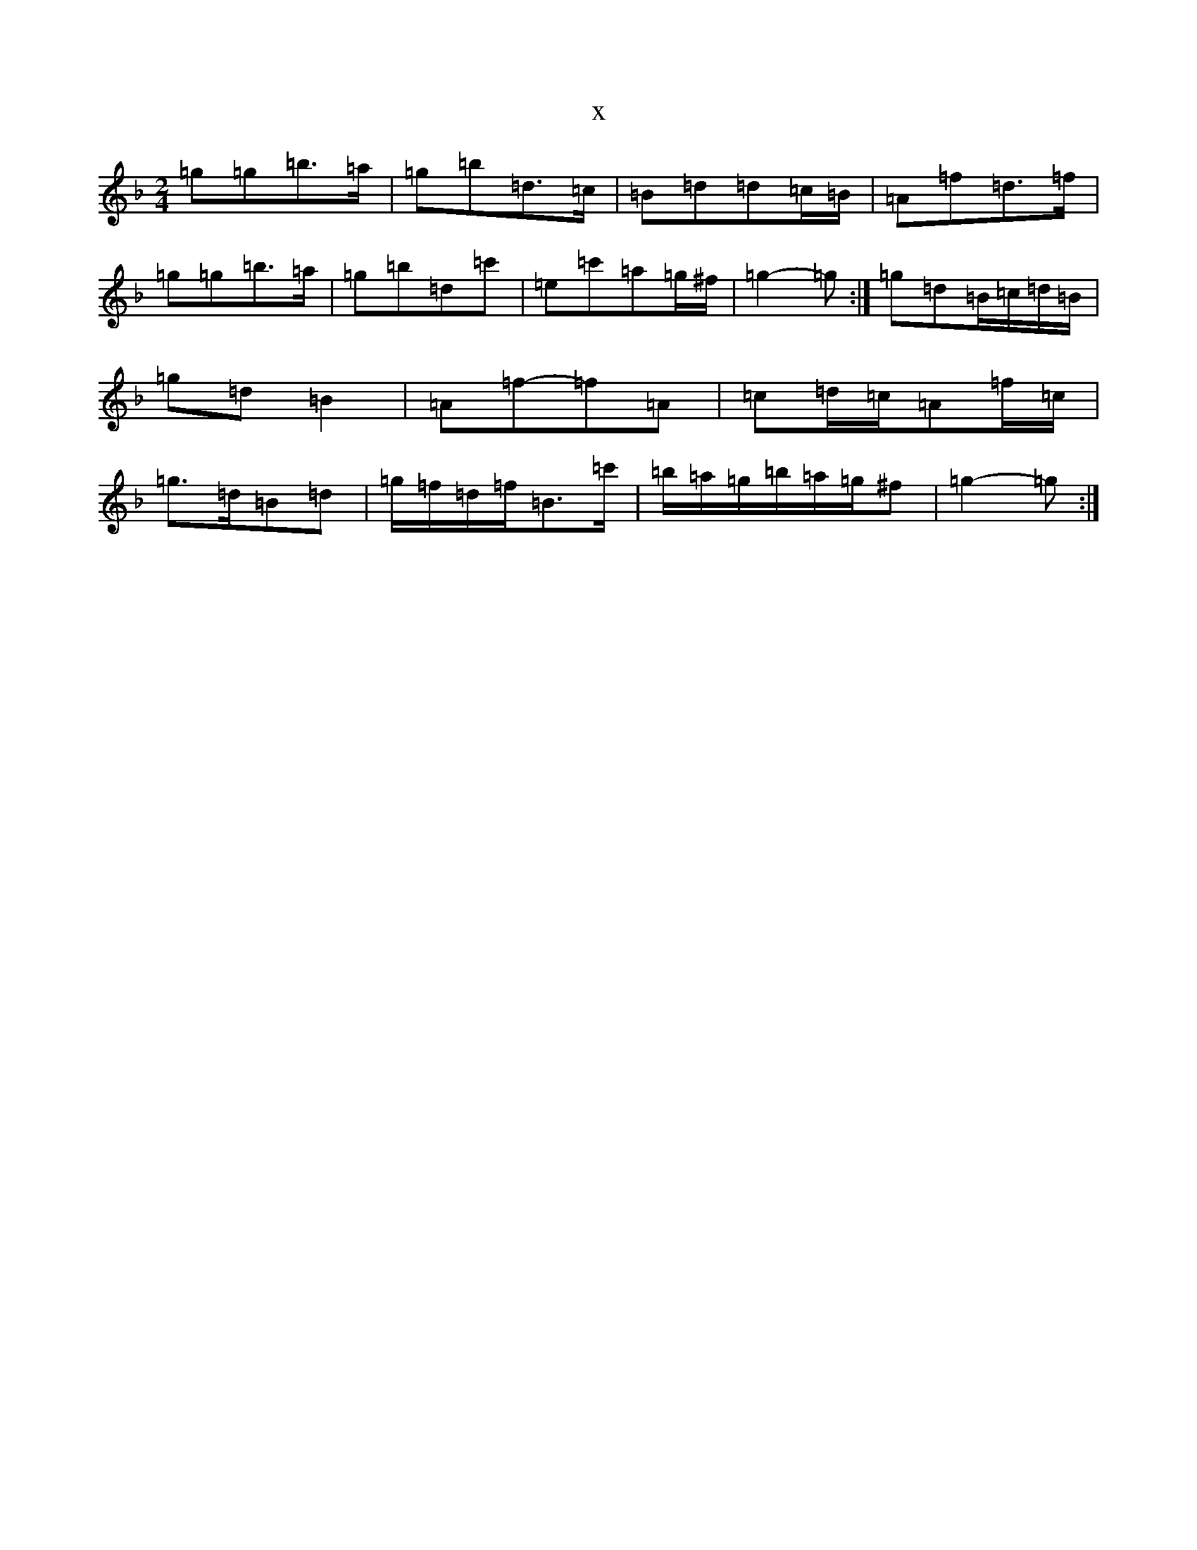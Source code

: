 X:15690
T:x
L:1/8
M:2/4
K: C Mixolydian
=g=g=b>=a|=g=b=d>=c|=B=d=d=c/2=B/2|=A=f=d>=f|=g=g=b>=a|=g=b=d=c'|=e=c'=a=g/2^f/2|=g2-=g:|=g=d=B/2=c/2=d/2=B/2|=g=d=B2|=A=f-=f=A|=c=d/2=c/2=A=f/2=c/2|=g>=d=B=d|=g/2=f/2=d/2=f/2=B>=c'|=b/2=a/2=g/2=b/2=a/2=g/2^f|=g2-=g:|